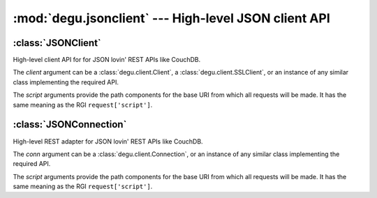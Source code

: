 :mod:`degu.jsonclient` --- High-level JSON client API
=====================================================

.. module:: degu.jsonclient
   :synopsis: Example high-level client API



:class:`JSONClient`
-------------------

.. class:: JSONClient(client, *script)

    High-level client API for for JSON lovin' REST APIs like CouchDB.

    The *client* argument can be a :class:`degu.client.Client`,
    a :class:`degu.client.SSLClient`, or an instance of any similar class
    implementing the required API.

    The *script* arguments provide the path components for the base URI from
    which all requests will be made.  It has the same meaning as the RGI
    ``request['script']``.

    .. attribute:: client

        The *client* argument provided to the constructor.

    .. attribute:: script

        The *script* arguments provided to the constructor.

    .. method:: connect(bodies=None)

        Create a new :class:`JSONConnection` instance.



:class:`JSONConnection`
-----------------------

.. class:: JSONConnection(conn, *script)

    High-level REST adapter for JSON lovin' REST APIs like CouchDB.

    The *conn* argument can be a :class:`degu.client.Connection`, or an instance
    of any similar class implementing the required API.

    The *script* arguments provide the path components for the base URI from
    which all requests will be made.  It has the same meaning as the RGI
    ``request['script']``.

    .. attribute:: conn

        The *conn* argument provided to the constructor.

    .. attribute:: script

        The *script* arguments provided to the constructor.

    .. attribute:: closed

        Property returns value of :attr:`degu.client.Connection.closed`.

    .. method:: close()

        Calls :meth:`degu.client.Connection.close()`.

    .. method:: request(method, headers, body, *path, **query)

    .. method:: json_request(method, headers, body, *path, **query)

    .. method:: post(obj, *path, **query)

    .. method:: put(obj, *path, **query)

    .. method:: get(*path, **query)

    .. method:: delete(*path, **query)

    .. method:: head(*path, **query)

    .. method:: put_att(attachment, *path, **query)

    .. method:: get_att(*path, **query)

